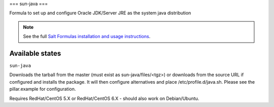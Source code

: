 ===
sun-java
===

Formula to set up and configure Oracle JDK/Server JRE as the system java distribution

.. note::

    See the full `Salt Formulas installation and usage instructions
    <http://docs.saltstack.com/topics/conventions/formulas.html>`_.

Available states
================

.. contents::
    :local:

``sun-java``

Downloads the tarball from the master (must exist as sun-java/files/<tgz>) or downloads from the source URL if configured and installs the package. It will then configure alternatives and place /etc/profile.d/java.sh.  Please see the pillar.example for configuration.

Requires RedHat/CentOS 5.X or RedHat/CentOS 6.X - should also work on Debian/Ubuntu.

